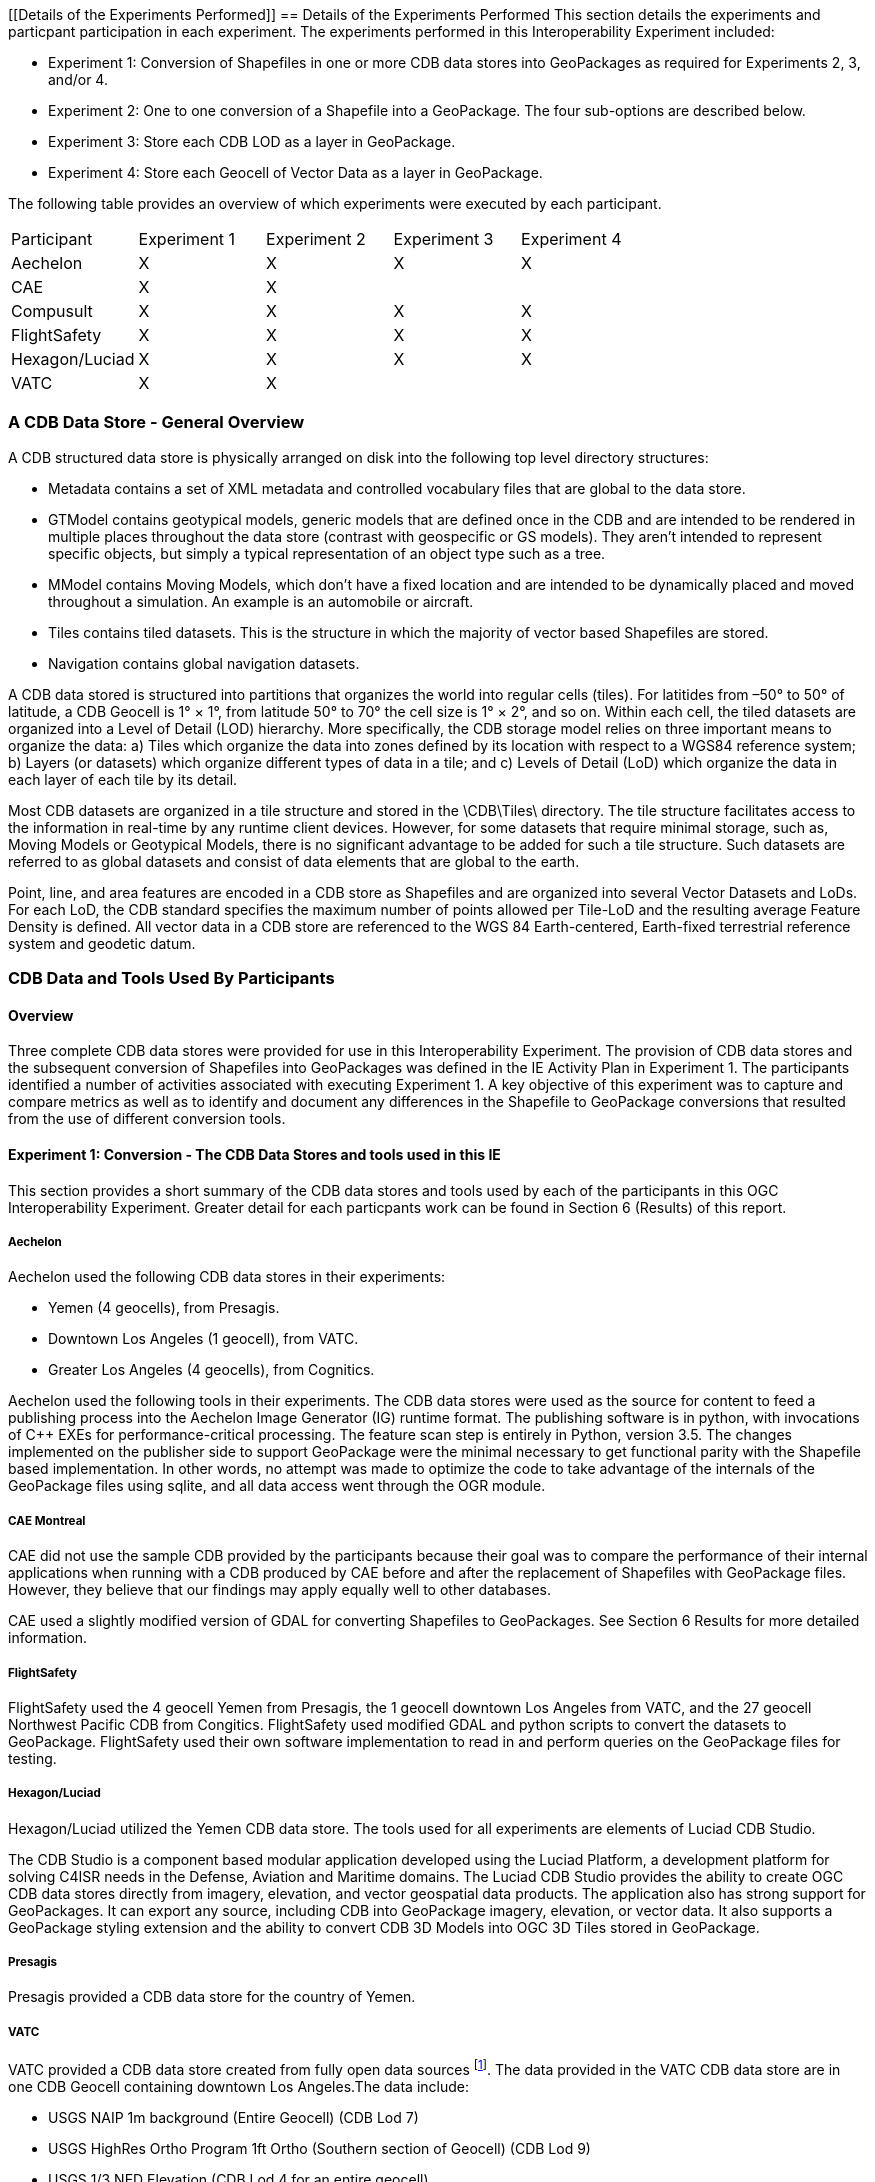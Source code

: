 [[Details of the Experiments Performed]]
== Details of the Experiments Performed
This section details the experiments and particpant participation in each experiment. The experiments performed in this Interoperability Experiment included:

- Experiment 1: Conversion of Shapefiles in one or more CDB data stores into GeoPackages as required for Experiments 2, 3, and/or 4.
- Experiment 2: One to one conversion of a Shapefile into a GeoPackage. The four sub-options are described below.
- Experiment 3: Store each CDB LOD as a layer in GeoPackage.
- Experiment 4: Store each Geocell of Vector Data as a layer in GeoPackage.

The following table provides an overview of which experiments were executed by each participant.

|===
|Participant|Experiment 1|Experiment 2|Experiment 3|Experiment 4
|Aechelon|X|X|X |X
|CAE|X|X| |
|Compusult|X|X|X|X
|FlightSafety|X|X|X|X
|Hexagon/Luciad|X|X|X|X
|VATC|X|X| |
|===

=== A CDB Data Store - General Overview

A CDB structured data store is physically arranged on disk into the following top level directory structures:

- Metadata contains a set of XML metadata and controlled vocabulary files that are global to the data store.
- GTModel contains geotypical models, generic models that are defined once in the CDB and are intended to be rendered in multiple places throughout the data store (contrast with geospecific or GS models). They aren’t intended to represent specific objects, but simply a typical representation of an object type such as a tree.
- MModel contains Moving Models, which don’t have a fixed location and are intended to be dynamically placed and moved throughout a simulation. An example is an automobile or aircraft.
- Tiles contains tiled datasets. This is the structure in which the majority of vector based Shapefiles are stored.
- Navigation contains global navigation datasets.

A CDB data stored is structured into partitions that organizes the world into regular cells (tiles). For latitides from –50° to 50° of latitude, a CDB Geocell is 1° × 1°, from latitude 50° to 70° the cell size is 1° × 2°, and so on. Within each cell, the tiled datasets are organized into a Level of Detail (LOD) hierarchy. More specifically, the CDB storage model relies on three important means to organize the data: a) Tiles which organize the data into zones defined by its location with respect to a WGS84 reference system; b) Layers (or datasets) which organize different types of data in a tile; and c) Levels of Detail (LoD) which organize the data in each layer of each tile by its detail. 

Most CDB datasets are organized in a tile structure and stored in the \CDB\Tiles\ directory. The tile structure facilitates access to the information in real-time by any runtime client devices. However, for some datasets that require minimal storage, such as, Moving Models or Geotypical Models, there is no significant advantage to be added for such a tile structure. Such datasets are referred to as global datasets and consist of data elements that are global to the earth.

Point, line, and area features are encoded in a CDB store as Shapefiles and are organized into several Vector Datasets and LoDs. For each LoD, the CDB standard specifies the maximum number of points allowed per Tile-LoD and the resulting average Feature Density is defined. All vector data in a CDB store are referenced to the WGS 84 Earth-centered,  Earth-fixed  terrestrial  reference  system  and geodetic datum.

=== CDB Data and Tools Used By Participants

==== Overview

Three complete CDB data stores were provided for use in this Interoperability Experiment. The provision of CDB data stores and the subsequent conversion of Shapefiles into GeoPackages was defined in the IE Activity Plan in Experiment 1. The participants identified a number of activities associated with executing Experiment 1. A key objective of this experiment was to capture and compare metrics as well as to identify and document any differences in the Shapefile to GeoPackage conversions that resulted from the use of different conversion tools.

==== Experiment 1: Conversion - The CDB Data Stores and tools used in this IE

This section provides a short summary of the CDB data stores and tools used by each of the participants in this OGC Interoperability Experiment. Greater detail for each particpants work can be found in Section 6 (Results) of this report.

===== Aechelon

Aechelon used the following CDB data stores in their experiments:

- Yemen (4 geocells), from Presagis.
- Downtown Los Angeles (1 geocell), from VATC.
- Greater Los Angeles (4 geocells), from Cognitics.

Aechelon used the following tools in their experiments. The CDB data stores were used as the source for content to feed a publishing process into the Aechelon Image Generator (IG) runtime format. The publishing software is in python, with invocations of C++ EXEs for performance-critical processing. The feature scan step is entirely in Python, version 3.5. The changes implemented on the publisher side to support GeoPackage were the minimal necessary to get functional parity with the Shapefile based implementation. In other words, no attempt was made to optimize the code to take advantage of the internals of the GeoPackage files using sqlite, and all data access went through the OGR module.

===== CAE Montreal
CAE did not use the sample CDB provided by the participants because their goal was to compare the performance of their internal applications when running with a CDB produced by CAE before and after the replacement of Shapefiles with GeoPackage files. However, they believe that our findings may apply equally well to other databases.

CAE used a slightly modified version of GDAL for converting Shapefiles to GeoPackages. See Section 6 Results for more detailed information.

===== FlightSafety

FlightSafety used the 4 geocell Yemen from Presagis, the 1 geocell downtown Los Angeles from VATC, and the 27 geocell Northwest Pacific CDB from Congitics. FlightSafety used modified GDAL and python scripts to convert the datasets to GeoPackage. FlightSafety used their own software implementation to read in and perform queries on the GeoPackage files for testing.

===== Hexagon/Luciad
Hexagon/Luciad utilized the Yemen CDB data store. The tools used for all experiments are elements of Luciad CDB Studio.

The CDB Studio is a component based modular application developed using the Luciad Platform, a development platform for solving C4ISR needs in the Defense, Aviation and Maritime domains.  The Luciad CDB Studio provides the ability to create OGC CDB data stores directly from imagery, elevation, and vector geospatial data products.  The application also has strong support for GeoPackages. It can export any source, including CDB into GeoPackage imagery, elevation, or vector data. It also supports a GeoPackage styling extension and the ability to convert CDB 3D Models into OGC 3D Tiles stored in GeoPackage.

===== Presagis
Presagis provided a CDB data store for the country of Yemen. 

===== VATC
VATC provided a CDB data store created from fully open data sources footnote:[For the IE, VATC made the data available at https://storage.cloud.google.com/epic_builder/OGC_IE/LosAngeles_CDB.zip?_ga=2.3746352.-1225582785.1543877247].
The data provided in the VATC CDB data store are in one CDB Geocell containing downtown Los Angeles.The data include:

- USGS NAIP 1m background (Entire Geocell) (CDB Lod 7)
- USGS HighRes Ortho Program 1ft Ortho (Southern section of Geocell) (CDB Lod 9)
- USGS 1/3 NED Elevation (CDB Lod 4 for an entire geocell)
- OpenStreetMap Vector Map (Entire geocell)
- Los Angeles County Building footprint information. (Approximately 1,734,043 buildings were extruded from the footprint data)

VATC used opensource lib’s that were modified to support CDB (this includes OpenSceneGraph, osgEarth, and GDAL). They did not apply any changes to the GDAL library for this IE and the built GDAL version from the 3rd Party is expected to suffice for this experiment. 

==== Key discussion topics related to CDB data stores

Given the size of the CDB data stores used in this IE, there was discussion related to how best to provide data stores updated with GeoPackage content. The general concensus was that downloading the entire data store just to get the GeoPackages was non-optimal and time wasteful. Therefore, the particpants discussed using *_Version_* metadata (Volume 1 CDB Standard, Clause 5.1.8). They determined that the original CDB data with Shapefiles would be Version 1 and that CDB enhanced with GeoPackages would be Version 2. 

=== Details Related to Experiment 2

Experiment 2 focused on approaches to replacing each Shapefile with a corresponding GeoPackage in an existing CDB data store thereby consolidating the three geometry files into a single GeoPackage. The objective was to determine the best practices for not only replacing Shapefiles but also allowing the storage and use of both Shapefiles and Geopackages in a CDB data store. Part of this experiment was to also evaluate and compare performance using the baseline CDB datasets made available as part of Experiment 1. Finally, this experiment also focused on evaluating and analyzing and results from Experiment #2 related to performance, backwards-compatibility and risks to interoperability.

The Participants further identifed four possible Options for converting and/or using GeoPackages in a CDB data store. These Options are labeled as Option 1a, Option 1b, Option 1c, and Option 1d in the remainder of this ER.

==== Option 1a – 1:1 Conversion of Shapefiles to GeoPackages

This experiment researched the direct 1 to 1 conversion of Shapefiles in a CDB datastore into a corresponding set of Geopackages. https://www.gdal.org/drv_geopackage.html[GDAL] and various commercial tools were used to do the transfer of Shapefile content in a GeoPackage. Characteristics of the Option 1a approach are:

- There is a potential 4:1 reduction in the  number of files.
- There is one layer (table) per  GeoPackage.
- The Feature Class and Extended Attribute files have no geometry.
- “Off the Shelf” GeoPackage  Viewers will have no compatibility  over the feature class and  extended attributes layers.
- This approach under-utilizes the  capabilities of GeoPackage.

[#img_exp2opt1a,reftext='{figure-caption} {counter:figure-num}']
.One to one conversion of Shapefiles to GeoPackages
image::images/experiment-2-option-1a.png[width=600,align="center"]

==== Option 1b – Conversion of Shapefiles to GeoPackages using Normalized SQL Data

This experiment researched the approach of using normalized SQL in the conversion of Shapefiles into GeoPackages. This approach has the following characteristics:

- Utilizes a standard normalized relational database design, utilizing foreign keys.
- There is a 4:1 to 7:1 reduction in the number of files.
- There are three layers per GeoPackage.
- The Feature Class and Extended Attribute tables have no geometry.
- However, “Off the Shelf” GeoPackage software will not be aware of the extended and feature class attributes. This can be somewhat mitigated when a SQL View is used, which gives viewers (clients) read-only visibility  over these attributes.

[#img_exp2opt1b,reftext='{figure-caption} {counter:figure-num}']
.Use of Normalized SQL
image::images/experiment-2-option-1b.png[width=800,align="center"]

==== Option 1c – Flattened Attribution

This experiment researched the approach of using flattened attribution in the conversion of Shapefiles into GeoPackages. This approach has the following characteristics:

- There is a 4:1 to 7:1 reduction in the number of files.
- Some duplication of data, resulting in larger files.
- There is one layer per GeoPackage.
- The Feature Class and Extended Attributes are populated for each feature.
- This approach utilizes a standard normalized relational database design, utilizing foreign keys.
- Full “Off the Shelf” GeoPackage software compatibility.

[#img_exp2opt1c,reftext='{figure-caption} {counter:figure-num}']
.Flattened Attributes Approach
image::images/experiment-2-option-1c.png[width=800,align="center"]

==== Option 1d – Flattened Attribution + extensions

This experiment researched the approach of using flattened attribution plus the GeoPackage related Tables extension in the conversion of Shapefiles into GeoPackages. The reason for using the extension was to enhance the ease of moving data in both directions (Shapefile to GeoPackage and visa-versa) using existing tools and without any data loss. This approach has the following characteristics:

- Flatten CDB standard instance and class attribute – maximum GIS tools compatibility
- “Off the Shelf” GeoPackage software compatibility for CDB standard attributes. 
- Table (related tables) for extended attributes
- This approach utilizes a standard normalized relational database design, utilizing foreign keys.
- Some duplication of data, resulting in larger files (Class attributes).
- There is one layer per GeoPackage.
- The Feature Class and Extended Attributes are populated for each feature.

[#img_exp2opt1d,reftext='{figure-caption} {counter:figure-num}']
.Flattened Attributes Approach
image::images/experiment-2-option-1d.png[width=800,align="center"]

=== Experiment 3 - Each CDB LoD as a layer in GeoPackage

The methodology for Experiment 3 involves: 

The goal of this experiment was to significantly reduce the number of files in both a CDB data store and in the resulting GeoPackage. Steps in this experiment include:

- Modify implementation software to support storing an entire CDB dataset in a single GeoPackage with each LOD stored in a single table.
- Evaluate and compare performance using the baseline CDB datasets and the Alternative #2 datasets.
- Evaluate analysis and results from Experiment #3 for performance, backwards-compatibility and risks to interoperability.

In this approach, the tables in the GeoPackage correspond to each LOD of CDB. Including negative LODs, the GeoPackage would contain 34 tables for each of the CDB LODs. Each CDB geotile would contain a GeoPackage to correspond to the CDB data stores (such road networks, geospecific points, etc.). CDB tiles for a data store combine into a single GeoPackage table within that given LOD where the tile definition (row and column) would be queryable attributes for each feature. In simple language, to find the features in a tile for a particular geotile’s road network in LOD 3 of CDB, a consumer would open the road network GeoPackage, open the table that corresponds to LOD, and query for results where the column and row reference matches the CDB tile.

=== Experiment 4: Store each Geocell of Vector Data as a layer in GeoPackage

The methodology involves:

This experiment extends Experiment 3 (above) to have a single GeoPackage per Geocell in a CDB datastore. This results in all LODs and all CDB feature layers in a single GeoPackage. The steps in this experiment include:

- Modify implementation software to support storing an entire GeoCell in a GeoPackage.
- Evaluate and compare performance using the baseline CDB datasets and the Alternative #3 datasets.
- Evaluate analysis and results from Experiment #4 for performance, backwards-compatibility and risks to interoperability.

In this approach, the tables in the GeoPackage correspond to each data store of CDB (such road networks, geospecific points, etc.). The GeoPackage would contain eight (8) layers representing each of the CDB data stores (GSFeature, GTFeature,
GeoPolitical, RoadNetwork, RailRoadNetwork, PowerLineNetwork, and HydrographyNetwork). CDB tiles and LODs for a data store combine into a single GeoPackage table where the tile definition (row and column) and LOD would be queryable attributes for each feature. In simple language, to find the features in a location for a particular geotile’s road network in LOD 3 of CDB, a consumer would open the geotile’s GeoPackage, open the table that corresponds to data store, and query for results where the LOD column and row reference matches the CDB tile and LOD.

Note: The Cognitics conversion scripts created a GeoPackage per dataset rather than a GeoPackage per geocell tile.


